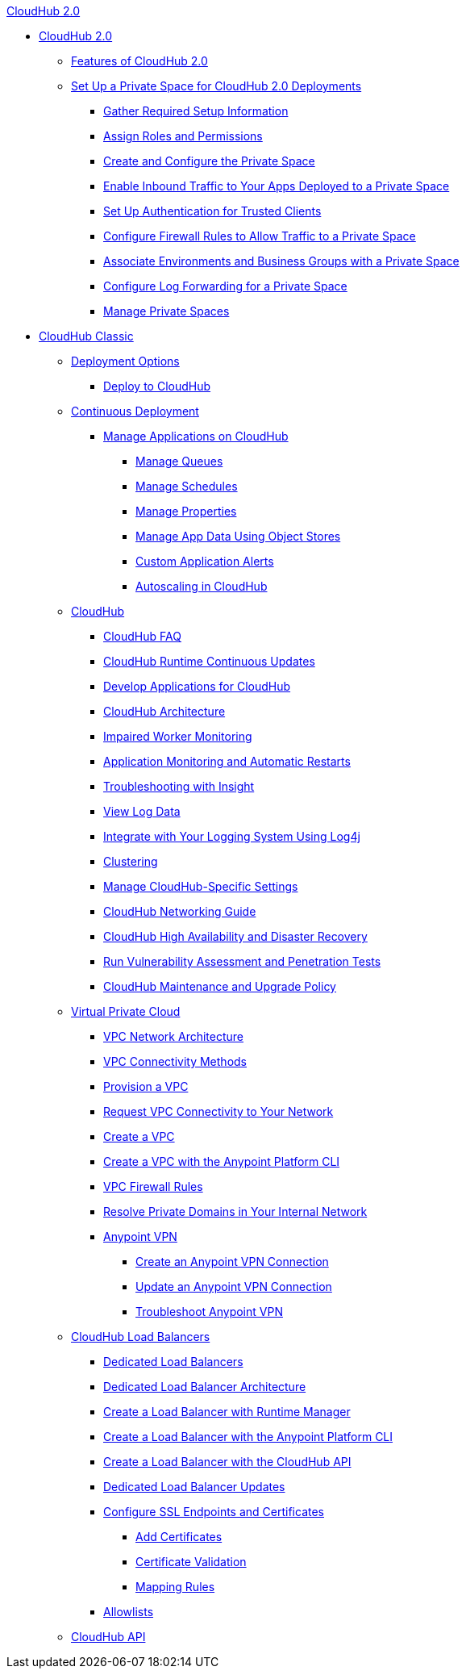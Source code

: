 .xref:cloudhub/index.adoc[CloudHub 2.0]
* xref:cloudhub/index.adoc[CloudHub 2.0]
** xref:cloudhub/features.adoc[Features of CloudHub 2.0]
** xref:cloudhub/ps-setup.adoc[Set Up a Private Space for CloudHub 2.0 Deployments]
*** xref:cloudhub/ps-gather-setup-info.adoc[Gather Required Setup Information]
*** xref:cloudhub/ps-assign-roles.adoc[Assign Roles and Permissions]
*** xref:cloudhub/ps-create-configure.adoc[Create and Configure the Private Space]
*** xref:cloudhub/ps-config-domains.adoc[Enable Inbound Traffic to Your Apps Deployed to a Private Space]
*** xref:cloudhub/ps-config-clients.adoc[Set Up Authentication for Trusted Clients]
*** xref:cloudhub/ps-config-fw-rules.adoc[Configure Firewall Rules to Allow Traffic to a Private Space]
*** xref:cloudhub/ps-config-env.adoc[Associate Environments and Business Groups with a Private Space]
*** xref:cloudhub/ps-config-logging.adoc[Configure Log Forwarding for a Private Space]
*** xref:cloudhub/ps-manage.adoc[Manage Private Spaces]

* xref:ch-classic-index.adoc[CloudHub Classic]
** xref:classic/deployment-strategies.adoc[Deployment Options]
 *** xref:classic/deploying-to-cloudhub.adoc[Deploy to CloudHub]
** xref:classic/continuous-deployment.adoc[Continuous Deployment]
 *** xref:classic/managing-applications-on-cloudhub.adoc[Manage Applications on CloudHub]
  **** xref:classic/managing-queues.adoc[Manage Queues]
  **** xref:classic/managing-schedules.adoc[Manage Schedules]
  **** xref:classic/cloudhub-manage-props.adoc[Manage Properties]
  **** xref:classic/managing-application-data-with-object-stores.adoc[Manage App Data Using Object Stores]
  **** xref:classic/custom-application-alerts.adoc[Custom Application Alerts]
  **** xref:classic/autoscaling-in-cloudhub.adoc[Autoscaling in CloudHub]
** xref:classic/cloudhub.adoc[CloudHub]
 *** xref:classic/cloudhub-faq.adoc[CloudHub FAQ]
 *** xref:classic/cloudhub-app-runtime-version-updates.adoc[CloudHub Runtime Continuous Updates]
 *** xref:classic/developing-applications-for-cloudhub.adoc[Develop Applications for CloudHub]
 *** xref:classic/cloudhub-architecture.adoc[CloudHub Architecture]
 *** xref:classic/cloudhub-impaired-worker.adoc[Impaired Worker Monitoring]
 *** xref:classic/worker-monitoring.adoc[Application Monitoring and Automatic Restarts]
 *** xref:classic/insight.adoc[Troubleshooting with Insight]
 *** xref:classic/viewing-log-data.adoc[View Log Data]
 *** xref:classic/custom-log-appender.adoc[Integrate with Your Logging System Using Log4j]
 *** xref:classic/cloudhub-fabric.adoc[Clustering]
 *** xref:classic/managing-cloudhub-specific-settings.adoc[Manage CloudHub-Specific Settings]
 *** xref:classic/cloudhub-networking-guide.adoc[CloudHub Networking Guide]
 *** xref:classic/cloudhub-hadr.adoc[CloudHub High Availability and Disaster Recovery]
 *** xref:classic/penetration-testing-policies.adoc[Run Vulnerability Assessment and Penetration Tests]
 *** xref:classic/maintenance-and-upgrade-policy.adoc[CloudHub Maintenance and Upgrade Policy]
** xref:classic/virtual-private-cloud.adoc[Virtual Private Cloud]
 *** xref:classic/vpc-architecture-concept.adoc[VPC Network Architecture]
 *** xref:classic/vpc-connectivity-methods-concept.adoc[VPC Connectivity Methods]
 *** xref:classic/vpc-provisioning-concept.adoc[Provision a VPC]
 *** xref:classic/to-request-vpc-connectivity.adoc[Request VPC Connectivity to Your Network]
 *** xref:classic/vpc-tutorial.adoc[Create a VPC]
 *** xref:classic/create-vpc-cli.adoc[Create a VPC with the Anypoint Platform CLI]
 *** xref:classic/vpc-firewall-rules-concept.adoc[VPC Firewall Rules]
 *** xref:classic/resolve-private-domains-vpc-task.adoc[Resolve Private Domains in Your Internal Network]
 *** xref:classic/vpn-about.adoc[Anypoint VPN]
  **** xref:classic/vpn-create-arm.adoc[Create an Anypoint VPN Connection]
  **** xref:classic/vpn-update-arm.adoc[Update an Anypoint VPN Connection]
  **** xref:classic/vpn-troubleshooting.adoc[Troubleshoot Anypoint VPN]  
** xref:classic/dedicated-load-balancer-tutorial.adoc[CloudHub Load Balancers]
  *** xref:classic/cloudhub-dedicated-load-balancer.adoc[Dedicated Load Balancers]
  *** xref:classic/lb-architecture.adoc[Dedicated Load Balancer Architecture]
  *** xref:classic/lb-create-arm.adoc[Create a Load Balancer with Runtime Manager]
  *** xref:classic/lb-create-cli.adoc[Create a Load Balancer with the Anypoint Platform CLI]
  *** xref:classic/lb-create-api.adoc[Create a Load Balancer with the CloudHub API]
  *** xref:classic/lb-updates.adoc[Dedicated Load Balancer Updates]
  *** xref:classic/lb-ssl-endpoints.adoc[Configure SSL Endpoints and Certificates]
   **** xref:classic/lb-cert-upload.adoc[Add Certificates]
   **** xref:classic/lb-cert-validation.adoc[Certificate Validation]
   **** xref:classic/lb-mapping-rules.adoc[Mapping Rules]
  *** xref:classic/lb-allowlists.adoc[Allowlists]
** xref:classic/cloudhub-api.adoc[CloudHub API]
